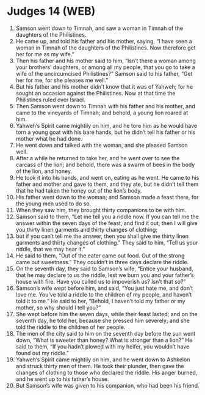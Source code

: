 * Judges 14 (WEB)
:PROPERTIES:
:ID: WEB/07-JUD14
:END:

1. Samson went down to Timnah, and saw a woman in Timnah of the daughters of the Philistines.
2. He came up, and told his father and his mother, saying, “I have seen a woman in Timnah of the daughters of the Philistines. Now therefore get her for me as my wife.”
3. Then his father and his mother said to him, “Isn’t there a woman among your brothers’ daughters, or among all my people, that you go to take a wife of the uncircumcised Philistines?” Samson said to his father, “Get her for me, for she pleases me well.”
4. But his father and his mother didn’t know that it was of Yahweh; for he sought an occasion against the Philistines. Now at that time the Philistines ruled over Israel.
5. Then Samson went down to Timnah with his father and his mother, and came to the vineyards of Timnah; and behold, a young lion roared at him.
6. Yahweh’s Spirit came mightily on him, and he tore him as he would have torn a young goat with his bare hands, but he didn’t tell his father or his mother what he had done.
7. He went down and talked with the woman, and she pleased Samson well.
8. After a while he returned to take her, and he went over to see the carcass of the lion; and behold, there was a swarm of bees in the body of the lion, and honey.
9. He took it into his hands, and went on, eating as he went. He came to his father and mother and gave to them, and they ate, but he didn’t tell them that he had taken the honey out of the lion’s body.
10. His father went down to the woman; and Samson made a feast there, for the young men used to do so.
11. When they saw him, they brought thirty companions to be with him.
12. Samson said to them, “Let me tell you a riddle now. If you can tell me the answer within the seven days of the feast, and find it out, then I will give you thirty linen garments and thirty changes of clothing;
13. but if you can’t tell me the answer, then you shall give me thirty linen garments and thirty changes of clothing.” They said to him, “Tell us your riddle, that we may hear it.”
14. He said to them, “Out of the eater came out food. Out of the strong came out sweetness.” They couldn’t in three days declare the riddle.
15. On the seventh day, they said to Samson’s wife, “Entice your husband, that he may declare to us the riddle, lest we burn you and your father’s house with fire. Have you called us to impoverish us? Isn’t that so?”
16. Samson’s wife wept before him, and said, “You just hate me, and don’t love me. You’ve told a riddle to the children of my people, and haven’t told it to me.” He said to her, “Behold, I haven’t told my father or my mother, so why should I tell you?”
17. She wept before him the seven days, while their feast lasted; and on the seventh day, he told her, because she pressed him severely; and she told the riddle to the children of her people.
18. The men of the city said to him on the seventh day before the sun went down, “What is sweeter than honey? What is stronger than a lion?” He said to them, “If you hadn’t plowed with my heifer, you wouldn’t have found out my riddle.”
19. Yahweh’s Spirit came mightily on him, and he went down to Ashkelon and struck thirty men of them. He took their plunder, then gave the changes of clothing to those who declared the riddle. His anger burned, and he went up to his father’s house.
20. But Samson’s wife was given to his companion, who had been his friend.

